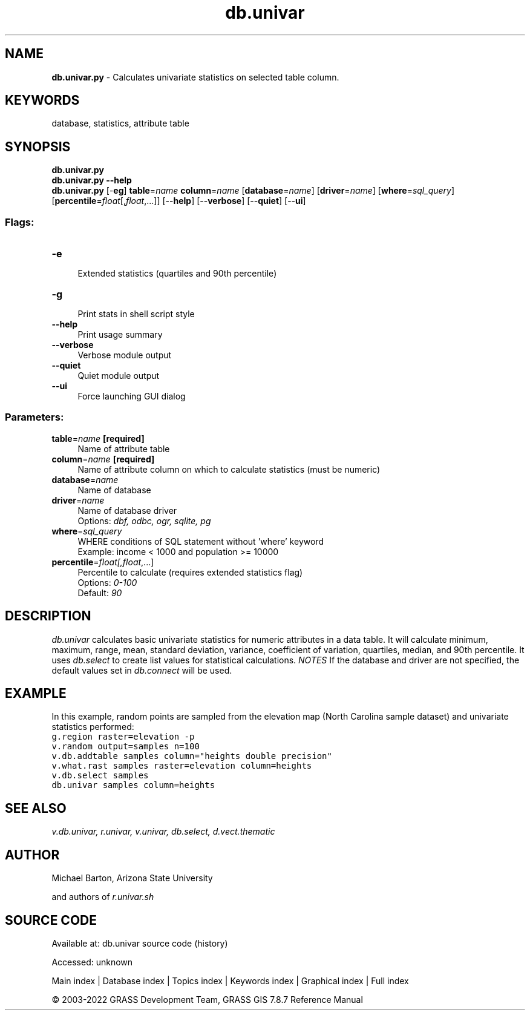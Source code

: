 .TH db.univar 1 "" "GRASS 7.8.7" "GRASS GIS User's Manual"
.SH NAME
\fI\fBdb.univar.py\fR\fR  \- Calculates univariate statistics on selected table column.
.SH KEYWORDS
database, statistics, attribute table
.SH SYNOPSIS
\fBdb.univar.py\fR
.br
\fBdb.univar.py \-\-help\fR
.br
\fBdb.univar.py\fR [\-\fBeg\fR] \fBtable\fR=\fIname\fR \fBcolumn\fR=\fIname\fR  [\fBdatabase\fR=\fIname\fR]   [\fBdriver\fR=\fIname\fR]   [\fBwhere\fR=\fIsql_query\fR]   [\fBpercentile\fR=\fIfloat\fR[,\fIfloat\fR,...]]   [\-\-\fBhelp\fR]  [\-\-\fBverbose\fR]  [\-\-\fBquiet\fR]  [\-\-\fBui\fR]
.SS Flags:
.IP "\fB\-e\fR" 4m
.br
Extended statistics (quartiles and 90th percentile)
.IP "\fB\-g\fR" 4m
.br
Print stats in shell script style
.IP "\fB\-\-help\fR" 4m
.br
Print usage summary
.IP "\fB\-\-verbose\fR" 4m
.br
Verbose module output
.IP "\fB\-\-quiet\fR" 4m
.br
Quiet module output
.IP "\fB\-\-ui\fR" 4m
.br
Force launching GUI dialog
.SS Parameters:
.IP "\fBtable\fR=\fIname\fR \fB[required]\fR" 4m
.br
Name of attribute table
.IP "\fBcolumn\fR=\fIname\fR \fB[required]\fR" 4m
.br
Name of attribute column on which to calculate statistics (must be numeric)
.IP "\fBdatabase\fR=\fIname\fR" 4m
.br
Name of database
.IP "\fBdriver\fR=\fIname\fR" 4m
.br
Name of database driver
.br
Options: \fIdbf, odbc, ogr, sqlite, pg\fR
.IP "\fBwhere\fR=\fIsql_query\fR" 4m
.br
WHERE conditions of SQL statement without \(cqwhere\(cq keyword
.br
Example: income < 1000 and population >= 10000
.IP "\fBpercentile\fR=\fIfloat[,\fIfloat\fR,...]\fR" 4m
.br
Percentile to calculate (requires extended statistics flag)
.br
Options: \fI0\-100\fR
.br
Default: \fI90\fR
.SH DESCRIPTION
\fIdb.univar\fR calculates basic univariate statistics for numeric
attributes in a data table. It will calculate minimum, maximum, range, mean,
standard deviation, variance, coefficient of variation, quartiles, median, and
90th percentile.
It uses \fIdb.select\fR to create list values for statistical calculations.
\fINOTES\fR
If the database and driver are not specified, the default values set in
\fIdb.connect\fR will be used.
.SH EXAMPLE
In this example, random points are sampled from the elevation map
(North Carolina sample dataset) and univariate statistics performed:
.br
.nf
\fC
g.region raster=elevation \-p
v.random output=samples n=100
v.db.addtable samples column=\(dqheights double precision\(dq
v.what.rast samples raster=elevation column=heights
v.db.select samples
db.univar samples column=heights
\fR
.fi
.SH SEE ALSO
\fI
v.db.univar,
r.univar,
v.univar,
db.select,
d.vect.thematic
\fR
.SH AUTHOR
Michael Barton, Arizona State University
.PP
and authors of \fIr.univar.sh\fR
.SH SOURCE CODE
.PP
Available at:
db.univar source code
(history)
.PP
Accessed: unknown
.PP
Main index |
Database index |
Topics index |
Keywords index |
Graphical index |
Full index
.PP
© 2003\-2022
GRASS Development Team,
GRASS GIS 7.8.7 Reference Manual
